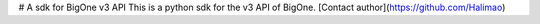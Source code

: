 # A sdk for BigOne v3 API
This is a python sdk for the v3 API of BigOne.
[Contact author](https://github.com/Halimao)